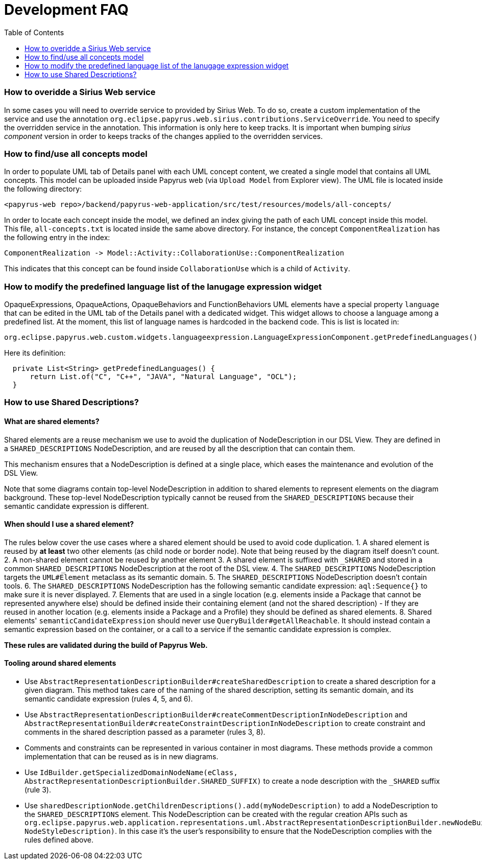 = Development FAQ
:toc:

=== How to overidde a Sirius Web service

In some cases you will need to override service to provided by Sirius Web.
To do so, create a custom implementation of the service and use the annotation `org.eclipse.papyrus.web.sirius.contributions.ServiceOverride`.
You need to specify the overridden service in the annotation.
This information is only here to keep tracks.
It is important when bumping _sirius component_ version in order to keeps tracks of the changes applied to the overridden services.

=== How to find/use all concepts model

In order to populate UML tab of Details panel with each UML concept content, we created a single model that contains all UML concepts. This model can be uploaded inside Papyrus web (via `Upload Model` from Explorer view). The UML file is located inside the following directory:
```
<papyrus-web repo>/backend/papyrus-web-application/src/test/resources/models/all-concepts/
```
In order to locate each concept inside the model, we defined an index giving the path of each UML concept inside this model. This file, `all-concepts.txt` is located inside the same above directory. For instance, the concept `ComponentRealization` has the following entry in the index:
```
ComponentRealization -> Model::Activity::CollaborationUse::ComponentRealization
```
This indicates that this concept can be found inside `CollaborationUse` which is a child of `Activity`.


=== How to modify the predefined language list of the lanugage expression widget

OpaqueExpressions, OpaqueActions, OpaqueBehaviors and FunctionBehaviors UML elements have a special property `language` that can be edited in the UML tab of the Details panel with a dedicated widget. This widget allows to choose a language among a predefined list. At the moment, this list of language names is hardcoded in the backend code. This is list is located in:

```
org.eclipse.papyrus.web.custom.widgets.languageexpression.LanguageExpressionComponent.getPredefinedLanguages()
```

Here its definition:

[source, java]
-----
  private List<String> getPredefinedLanguages() {
      return List.of("C", "C++", "JAVA", "Natural Language", "OCL");
  }
-----

=== How to use Shared Descriptions?

==== What are shared elements?

Shared elements are a reuse mechanism we use to avoid the duplication of NodeDescription in our DSL View. They are defined in a `SHARED_DESCRIPTIONS` NodeDescription, and are reused by all the description that can contain them.

This mechanism ensures that a NodeDescription is defined at a single place, which eases the maintenance and evolution of the DSL View. 

Note that some diagrams contain top-level NodeDescription in addition to shared elements to represent elements on the diagram background. These top-level NodeDescription typically cannot be reused from the `SHARED_DESCRIPTIONS` because their semantic candidate expression is different.

==== When should I use a shared element?

The rules below cover the use cases where a shared element should be used to avoid code duplication.
1. A shared element is reused by **at least** two other elements (as child node or border node). Note that being reused by the diagram itself doesn't count.
2. A non-shared element cannot be reused by another element
3. A shared element is suffixed with `_SHARED` and stored in a common `SHARED_DESCRIPTIONS` NodeDescription at the root of the DSL view.
4. The `SHARED_DESCRIPTIONS` NodeDescription targets the `UML#Element` metaclass as its semantic domain.
5. The `SHARED_DESCRIPTIONS` NodeDescription doesn't contain tools.
6. The `SHARED_DESCRIPTIONS` NodeDescription has the following semantic candidate expression: `aql:Sequence{}` to make sure it is never displayed.
7. Elements that are used in a single location (e.g. elements inside a Package that cannot be represented anywhere else) should be defined inside their containing element (and not the shared description)
  - If they are reused in another location (e.g. elements inside a Package and a Profile) they should be defined as shared elements.
8. Shared elements' `semanticCandidateExpression` should never use `QueryBuilder#getAllReachable`. It should instead contain a semantic expression based on the container, or a call to a service if the semantic candidate expression is complex.

*These rules are validated during the build of Papyrus Web.*

==== Tooling around shared elements

- Use `AbstractRepresentationDescriptionBuilder#createSharedDescription` to create a shared description for a given diagram. This method takes care of the naming of the shared description, setting its semantic domain, and its semantic candidate expression (rules 4, 5, and 6).
- Use `AbstractRepresentationDescriptionBuilder#createCommentDescriptionInNodeDescription` and `AbstractRepresentationBuilder#createConstraintDescriptionInNodeDescription` to create constraint and comments in the shared description passed as a parameter (rules 3, 8).
  - Comments and constraints can be represented in various container in most diagrams. These methods provide a common implementation that can be reused as is in new diagrams.
- Use `IdBuilder.getSpecializedDomainNodeName(eClass, AbstractRepresentationDescriptionBuilder.SHARED_SUFFIX)` to create a node description with the `_SHARED` suffix (rule 3).
- Use `sharedDescriptionNode.getChildrenDescriptions().add(myNodeDescription)` to add a NodeDescription to the `SHARED_DESCRIPTIONS` element. This NodeDescription can be created with the regular creation APIs such as `org.eclipse.papyrus.web.application.representations.uml.AbstractRepresentationDescriptionBuilder.newNodeBuilder(EClass, NodeStyleDescription)`. In this case it's the user's responsibility to ensure that the NodeDescription complies with the rules defined above. 